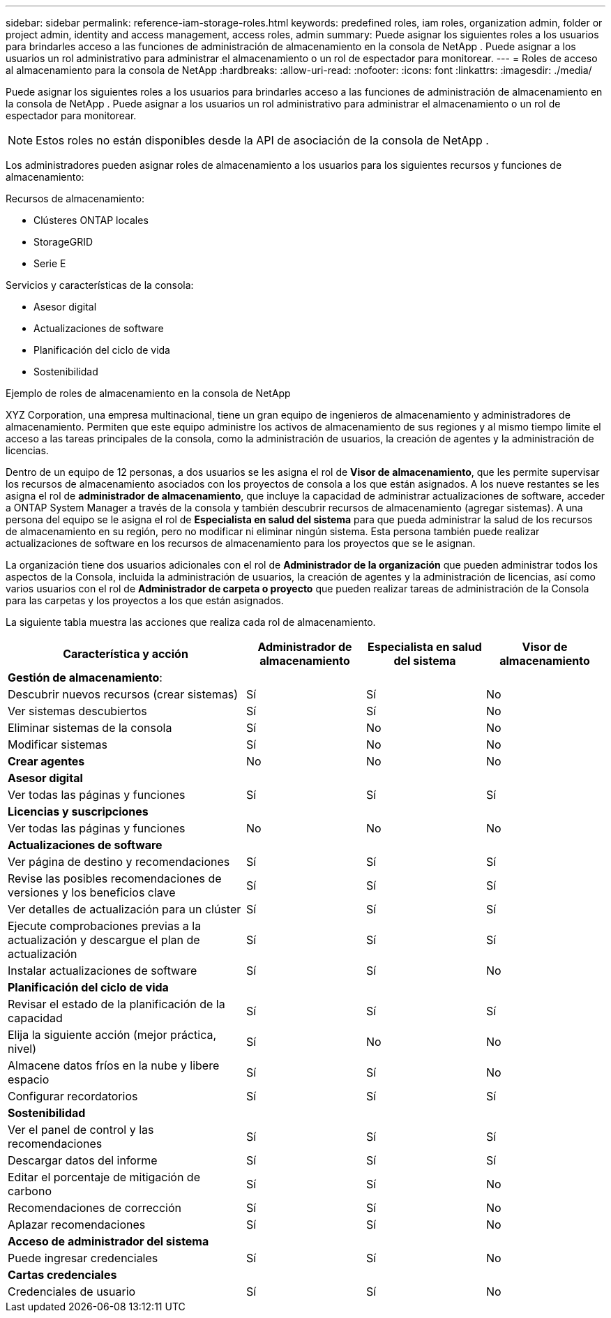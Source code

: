 ---
sidebar: sidebar 
permalink: reference-iam-storage-roles.html 
keywords: predefined roles, iam roles, organization admin, folder or project admin, identity and access management, access roles, admin 
summary: Puede asignar los siguientes roles a los usuarios para brindarles acceso a las funciones de administración de almacenamiento en la consola de NetApp .  Puede asignar a los usuarios un rol administrativo para administrar el almacenamiento o un rol de espectador para monitorear. 
---
= Roles de acceso al almacenamiento para la consola de NetApp
:hardbreaks:
:allow-uri-read: 
:nofooter: 
:icons: font
:linkattrs: 
:imagesdir: ./media/


[role="lead"]
Puede asignar los siguientes roles a los usuarios para brindarles acceso a las funciones de administración de almacenamiento en la consola de NetApp .  Puede asignar a los usuarios un rol administrativo para administrar el almacenamiento o un rol de espectador para monitorear.


NOTE: Estos roles no están disponibles desde la API de asociación de la consola de NetApp .

Los administradores pueden asignar roles de almacenamiento a los usuarios para los siguientes recursos y funciones de almacenamiento:

Recursos de almacenamiento:

* Clústeres ONTAP locales
* StorageGRID
* Serie E


Servicios y características de la consola:

* Asesor digital
* Actualizaciones de software
* Planificación del ciclo de vida
* Sostenibilidad


.Ejemplo de roles de almacenamiento en la consola de NetApp
XYZ Corporation, una empresa multinacional, tiene un gran equipo de ingenieros de almacenamiento y administradores de almacenamiento.  Permiten que este equipo administre los activos de almacenamiento de sus regiones y al mismo tiempo limite el acceso a las tareas principales de la consola, como la administración de usuarios, la creación de agentes y la administración de licencias.

Dentro de un equipo de 12 personas, a dos usuarios se les asigna el rol de *Visor de almacenamiento*, que les permite supervisar los recursos de almacenamiento asociados con los proyectos de consola a los que están asignados.  A los nueve restantes se les asigna el rol de *administrador de almacenamiento*, que incluye la capacidad de administrar actualizaciones de software, acceder a ONTAP System Manager a través de la consola y también descubrir recursos de almacenamiento (agregar sistemas).  A una persona del equipo se le asigna el rol de *Especialista en salud del sistema* para que pueda administrar la salud de los recursos de almacenamiento en su región, pero no modificar ni eliminar ningún sistema.  Esta persona también puede realizar actualizaciones de software en los recursos de almacenamiento para los proyectos que se le asignan.

La organización tiene dos usuarios adicionales con el rol de *Administrador de la organización* que pueden administrar todos los aspectos de la Consola, incluida la administración de usuarios, la creación de agentes y la administración de licencias, así como varios usuarios con el rol de *Administrador de carpeta o proyecto* que pueden realizar tareas de administración de la Consola para las carpetas y los proyectos a los que están asignados.

La siguiente tabla muestra las acciones que realiza cada rol de almacenamiento.

[cols="40,20a,20a,20a"]
|===
| Característica y acción | Administrador de almacenamiento | Especialista en salud del sistema | Visor de almacenamiento 


4+| *Gestión de almacenamiento*: 


| Descubrir nuevos recursos (crear sistemas)  a| 
Sí
 a| 
Sí
 a| 
No



| Ver sistemas descubiertos  a| 
Sí
 a| 
Sí
 a| 
No



| Eliminar sistemas de la consola  a| 
Sí
 a| 
No
 a| 
No



| Modificar sistemas  a| 
Sí
 a| 
No
 a| 
No



| *Crear agentes*  a| 
No
 a| 
No
 a| 
No



4+| *Asesor digital* 


| Ver todas las páginas y funciones  a| 
Sí
 a| 
Sí
 a| 
Sí



4+| *Licencias y suscripciones* 


| Ver todas las páginas y funciones  a| 
No
 a| 
No
 a| 
No



4+| *Actualizaciones de software* 


| Ver página de destino y recomendaciones  a| 
Sí
 a| 
Sí
 a| 
Sí



| Revise las posibles recomendaciones de versiones y los beneficios clave  a| 
Sí
 a| 
Sí
 a| 
Sí



| Ver detalles de actualización para un clúster  a| 
Sí
 a| 
Sí
 a| 
Sí



| Ejecute comprobaciones previas a la actualización y descargue el plan de actualización  a| 
Sí
 a| 
Sí
 a| 
Sí



| Instalar actualizaciones de software  a| 
Sí
 a| 
Sí
 a| 
No



4+| *Planificación del ciclo de vida* 


| Revisar el estado de la planificación de la capacidad  a| 
Sí
 a| 
Sí
 a| 
Sí



| Elija la siguiente acción (mejor práctica, nivel)  a| 
Sí
 a| 
No
 a| 
No



| Almacene datos fríos en la nube y libere espacio  a| 
Sí
 a| 
Sí
 a| 
No



| Configurar recordatorios  a| 
Sí
 a| 
Sí
 a| 
Sí



4+| *Sostenibilidad* 


| Ver el panel de control y las recomendaciones  a| 
Sí
 a| 
Sí
 a| 
Sí



| Descargar datos del informe  a| 
Sí
 a| 
Sí
 a| 
Sí



| Editar el porcentaje de mitigación de carbono  a| 
Sí
 a| 
Sí
 a| 
No



| Recomendaciones de corrección  a| 
Sí
 a| 
Sí
 a| 
No



| Aplazar recomendaciones  a| 
Sí
 a| 
Sí
 a| 
No



4+| *Acceso de administrador del sistema* 


| Puede ingresar credenciales  a| 
Sí
 a| 
Sí
 a| 
No



4+| *Cartas credenciales* 


| Credenciales de usuario  a| 
Sí
 a| 
Sí
 a| 
No

|===